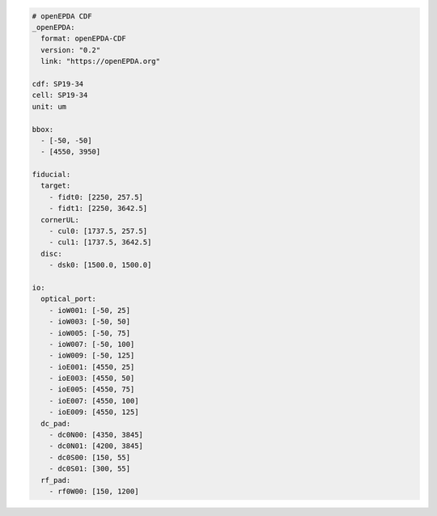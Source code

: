 .. code-block:: yaml

    # openEPDA CDF
    _openEPDA:
      format: openEPDA-CDF
      version: "0.2"
      link: "https://openEPDA.org"

    cdf: SP19-34
    cell: SP19-34
    unit: um

    bbox:
      - [-50, -50]
      - [4550, 3950]

    fiducial:
      target:
        - fidt0: [2250, 257.5]
        - fidt1: [2250, 3642.5]
      cornerUL:
        - cul0: [1737.5, 257.5]
        - cul1: [1737.5, 3642.5]
      disc:
        - dsk0: [1500.0, 1500.0]

    io:
      optical_port:
        - ioW001: [-50, 25]
        - ioW003: [-50, 50]
        - ioW005: [-50, 75]
        - ioW007: [-50, 100]
        - ioW009: [-50, 125]
        - ioE001: [4550, 25]
        - ioE003: [4550, 50]
        - ioE005: [4550, 75]
        - ioE007: [4550, 100]
        - ioE009: [4550, 125]
      dc_pad:
        - dc0N00: [4350, 3845]
        - dc0N01: [4200, 3845]
        - dc0S00: [150, 55]
        - dc0S01: [300, 55]
      rf_pad:
        - rf0W00: [150, 1200]
